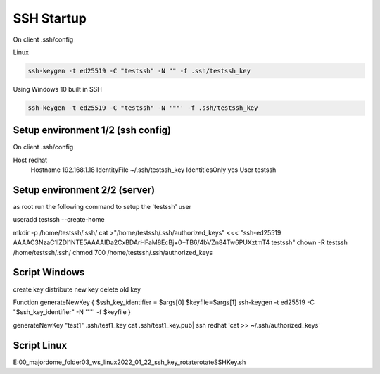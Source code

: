 ---------------------
SSH Startup
---------------------

On client .ssh/config 

Linux

.. code::

  ssh-keygen -t ed25519 -C "testssh" -N "" -f .ssh/testssh_key


Using Windows 10 built in SSH

.. code::

  ssh-keygen -t ed25519 -C "testssh" -N '""' -f .ssh/testssh_key


^^^^^^^^^^^^^^^^^^^^^^^^^^^^^^^^^^
Setup environment 1/2 (ssh config)
^^^^^^^^^^^^^^^^^^^^^^^^^^^^^^^^^^

On client .ssh/config 

Host redhat
  Hostname 192.168.1.18
  IdentityFile ~/.ssh/testssh_key
  IdentitiesOnly yes
  User testssh
  
^^^^^^^^^^^^^^^^^^^^^^^^^^^^^^^^^^
Setup environment 2/2 (server)
^^^^^^^^^^^^^^^^^^^^^^^^^^^^^^^^^^

as root run the following command to setup the 'testssh' user

useradd testssh --create-home


mkdir -p /home/testssh/.ssh/
cat >"/home/testssh/.ssh/authorized_keys" <<< "ssh-ed25519 AAAAC3NzaC1lZDI1NTE5AAAAIDa2CxBDArHFaM8EcBj+0+TB6/4bVZn84Tw6PUXztmT4 testssh"
chown -R testssh  /home/testssh/.ssh/
chmod 700 /home/testssh/.ssh/authorized_keys



^^^^^^^^^^^^^^^^^^^^^^^^^^^^^^^^^^
Script Windows
^^^^^^^^^^^^^^^^^^^^^^^^^^^^^^^^^^

create key
distribute new key
delete old key


Function generateNewKey {
$ssh_key_identifier = $args[0]
$keyfile=$args[1]
ssh-keygen -t ed25519 -C "$ssh_key_identifier"  -N '""' -f $keyfile  
}


generateNewKey "test1" .ssh/test1_key
cat .ssh/test1_key.pub| ssh redhat 'cat >> ~/.ssh/authorized_keys' 

^^^^^^^^^^^^^^^^^^^^^^^^^^^^^^^^^^
Script Linux
^^^^^^^^^^^^^^^^^^^^^^^^^^^^^^^^^^

E:\00_majordome_folder\03_ws_linux\2022_01_22_ssh_key_rotate\rotateSSHKey.sh